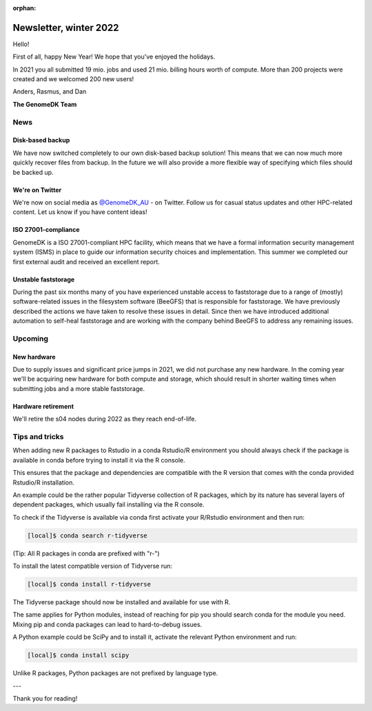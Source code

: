 :orphan:

.. _newsletter-2022-winter:

=======================
Newsletter, winter 2022
=======================

Hello!

First of all, happy New Year! We hope that you've enjoyed the holidays.

In 2021 you all submitted 19 mio. jobs and used 21 mio. billing hours worth of
compute. More than 200 projects were created and we welcomed 200 new users!

Anders, Rasmus, and Dan

**The GenomeDK Team**


News
====

Disk-based backup
-----------------

We have now switched completely to our own disk-based backup solution! This
means that we can now much more quickly recover files from backup. In the future
we will also provide a more flexible way of specifying which files should be
backed up.

We're on Twitter
----------------

We're now on social media as `@GenomeDK_AU <https://twitter.com/GenomeDK_AU>`_ -
on Twitter. Follow us for casual status updates and other HPC-related content.
Let us know if you have content ideas!

ISO 27001-compliance
--------------------

GenomeDK is a ISO 27001-compliant HPC facility, which means that we have a
formal information security management system (ISMS) in place to guide our
information security choices and implementation. This summer we completed our
first external audit and received an excellent report.

Unstable faststorage
--------------------

During the past six months many of you have experienced unstable access to
faststorage due to a range of (mostly) software-related issues in the filesystem
software (BeeGFS) that is responsible for faststorage. We have previously
described the actions we have taken to resolve these issues in detail. Since
then we have introduced additional automation to self-heal faststorage and are
working with the company behind BeeGFS to address any remaining issues.


Upcoming
========

New hardware
------------

Due to supply issues and significant price jumps in 2021, we did not purchase
any new hardware. In the coming year we'll be acquiring new hardware for both
compute and storage, which should result in shorter waiting times when
submitting jobs and a more stable faststorage.

Hardware retirement
-------------------

We'll retire the s04 nodes during 2022 as they reach end-of-life.


Tips and tricks
===============

When adding new R packages to Rstudio in a conda Rstudio/R environment you 
should always check if the package is available in conda before trying to 
install it via the R console.

This ensures that the package and dependencies are compatible with the R version
that comes with the conda provided Rstudio/R installation. 

An example could be the rather popular Tidyverse collection of R packages, which
by its nature has several layers of dependent packages, which usually fail
installing via the R console.

To check if the Tidyverse is available via conda first activate your R/Rstudio
environment and then run:

.. code-block:: console

   [local]$ conda search r-tidyverse

(Tip: All R packages in conda are prefixed with "r-")

To install the latest compatible version of Tidyverse run:

.. code-block:: console

   [local]$ conda install r-tidyverse

The Tidyverse package should now be installed and available for use with R.

The same applies for Python modules, instead of reaching for pip you should 
search conda for the module you need. Mixing pip and conda packages can lead to 
hard-to-debug issues.

A Python example could be SciPy and to install it, activate the relevant Python
environment and run:

.. code-block:: console

   [local]$ conda install scipy

Unlike R packages, Python packages are not prefixed by language type.

---

Thank you for reading!
